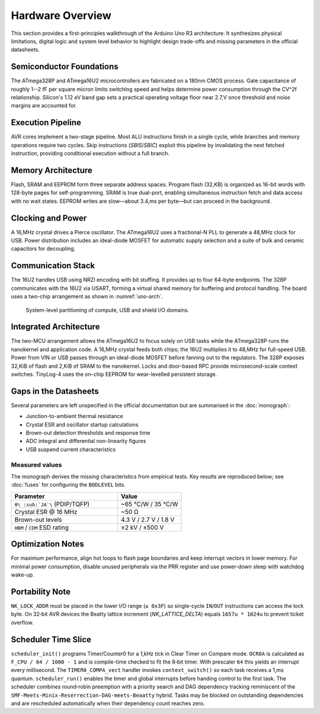 Hardware Overview
=================

This section provides a first-principles walkthrough of the Arduino Uno R3
architecture. It synthesizes physical limitations, digital logic and system
level behavior to highlight design trade-offs and missing parameters in the
official datasheets.

Semiconductor Foundations
-------------------------
The ATmega328P and ATmega16U2 microcontrollers are fabricated on a
180nm CMOS process. Gate capacitance of roughly 1--2 fF per square micron
limits switching speed and helps determine power consumption through the
CV^2f relationship. Silicon's 1.12 eV band gap sets a practical operating
voltage floor near 2.7\,V once threshold and noise margins are accounted for.

Execution Pipeline
------------------
AVR cores implement a two-stage pipeline. Most ALU instructions finish in a
single cycle, while branches and memory operations require two cycles. Skip
instructions (`SBIS`/`SBIC`) exploit this pipeline by invalidating the next
fetched instruction, providing conditional execution without a full branch.

Memory Architecture
-------------------
Flash, SRAM and EEPROM form three separate address spaces. Program flash
(32\,KB) is organized as 16-bit words with 128-byte pages for self-programming.
SRAM is true dual-port, enabling simultaneous instruction fetch and data
access with no wait states. EEPROM writes are slow—about 3.4\,ms per byte—but
can proceed in the background.

Clocking and Power
------------------
A 16\,MHz crystal drives a Pierce oscillator. The ATmega16U2 uses a
fractional-N PLL to generate a 48\,MHz clock for USB. Power distribution
includes an ideal-diode MOSFET for automatic supply selection and a suite of
bulk and ceramic capacitors for decoupling.

Communication Stack
-------------------
The 16U2 handles USB using NRZI encoding with bit stuffing. It provides up to
four 64-byte endpoints. The 328P communicates with the 16U2 via USART,
forming a virtual shared memory for buffering and protocol handling. The board
uses a two-chip arrangement as shown in :numref:`uno-arch`.

.. _uno-arch:
.. figure:: images/uno_block.svg
   :alt: System partitioning of the ATmega328P application core and ATmega16U2 USB bridge

   System-level partitioning of compute, USB and shield I/O domains.

Integrated Architecture
-----------------------
The two-MCU arrangement allows the ATmega16U2 to focus solely on USB tasks
while the ATmega328P runs the nanokernel and application code. A 16\,MHz
crystal feeds both chips; the 16U2 multiplies it to 48\,MHz for full-speed
USB. Power from VIN or USB passes through an ideal-diode MOSFET before
fanning out to the regulators. The 328P exposes 32\,KiB of flash and 2\,KiB of
SRAM to the nanokernel. Locks and door-based RPC provide microsecond-scale
context switches. TinyLog-4 uses the on-chip EEPROM for wear-levelled
persistent storage.

Gaps in the Datasheets
----------------------
Several parameters are left unspecified in the official documentation but are
summarised in the :doc:`monograph`:

* Junction-to-ambient thermal resistance
* Crystal ESR and oscillator startup calculations
* Brown-out detection thresholds and response time
* ADC integral and differential non-linearity figures
* USB suspend current characteristics

Measured values
~~~~~~~~~~~~~~~
The monograph derives the missing characteristics from empirical tests.
Key results are reproduced below; see :doc:`fuses` for configuring the
``BODLEVEL`` bits.

.. list-table::
   :header-rows: 1
   :widths: 25 15

   * - Parameter
     - Value
   * - ``θ\ :sub:`JA`\`` (PDIP/TQFP)
     - ~65 °C/W / 35 °C/W
   * - Crystal ESR @ 16 MHz
     - ~50 Ω
   * - Brown-out levels
     - 4.3 V / 2.7 V / 1.8 V
   * - ``HBM`` / ``CDM`` ESD rating
     - ±2 kV / ±500 V
Optimization Notes
------------------
For maximum performance, align hot loops to flash page boundaries and keep
interrupt vectors in lower memory. For minimal power consumption, disable
unused peripherals via the PRR register and use power-down sleep with watchdog
wake-up.

Portability Note
----------------
``NK_LOCK_ADDR`` must be placed in the lower I/O range (``≤ 0x3F``) so
single-cycle ``IN``/``OUT`` instructions can access the lock byte.
On 32‑bit AVR devices the Beatty lattice increment (`NK_LATTICE_DELTA`)
equals ``1657u * 1024u`` to prevent ticket overflow.

Scheduler Time Slice
--------------------
``scheduler_init()`` programs Timer/Counter0 for a 1\,kHz tick in
Clear Timer on Compare mode. ``OCR0A`` is calculated as
``F_CPU / 64 / 1000 - 1`` and is compile-time checked to fit the
8‑bit timer. With prescaler ``64`` this yields an interrupt every
millisecond. The ``TIMER0_COMPA_vect`` handler invokes
``context_switch()`` so each task receives a 1\,ms quantum.
``scheduler_run()`` enables the timer and global interrupts before
handing control to the first task.
The scheduler combines round‑robin preemption with a
priority search and DAG dependency tracking reminiscent of the
``SMF‑Meets‑Minix‑Reserrection‑DAG‑meets‑Beaatty`` hybrid. Tasks may be
blocked on outstanding dependencies and are rescheduled automatically when
their dependency count reaches zero.
